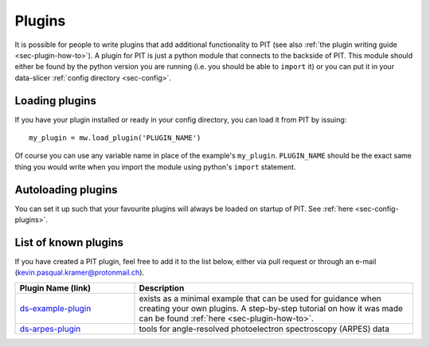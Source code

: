 .. _sec-plugin:

Plugins
=======

It is possible for people to write plugins that add additional functionality 
to PIT (see also :ref:`the plugin writing guide <sec-plugin-how-to>`).
A plugin for PIT is just a python module that connects to the backside of PIT.
This module should either be found by the python version you are running 
(i.e. you should be able to ``import`` it) or you can put it in your 
data-slicer :ref:`config directory <sec-config>`.

Loading plugins
---------------

If you have your plugin installed or ready in your config directory, you can 
load it from PIT by issuing::
   
   my_plugin = mw.load_plugin('PLUGIN_NAME')
   
Of course you can use any variable name in place of the example's 
``my_plugin``. ``PLUGIN_NAME`` should be the exact same thing you would 
write when you import the module using python's ``import`` statement.  

Autoloading plugins
-------------------

You can set it up such that your favourite plugins will always be loaded on 
startup of PIT.
See :ref:`here <sec-config-plugins>`.

.. _sec-plugin-list:

List of known plugins
---------------------

If you have created a PIT plugin, feel free to add it to the list below, 
either via pull request or through an e-mail 
(kevin.pasqual.kramer@protonmail.ch).

.. list-table::
   :header-rows: 1
   :widths: 30 70

   * - Plugin Name (link) 
     - Description

   * - `ds-example-plugin <https://github.com/kuadrat/ds_example_plugin>`_
     - exists as a minimal example that can be used for guidance when 
       creating your own plugins. A step-by-step tutorial on how it was made 
       can be found :ref:`here <sec-plugin-how-to>`.

   * - `ds-arpes-plugin <https://github.com/kuadrat/ds_arpes_plugin>`_
     - tools for angle-resolved photoelectron spectroscopy (ARPES) data

